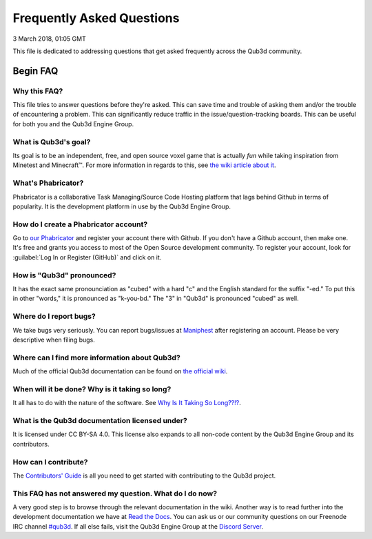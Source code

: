 Frequently Asked Questions
##################################

3 March 2018, 01:05 GMT

This file is dedicated to addressing
questions that get asked frequently across
the Qub3d community.


Begin FAQ
==============================

Why this FAQ?
--------------

This file tries to answer questions before they're
asked. This can save time and trouble of asking them and/or
the trouble of encountering a problem. This can significantly
reduce traffic in the issue/question-tracking boards. This
can be useful for both you and the Qub3d Engine Group.


What is Qub3d's goal?
----------------------

Its goal is to be an independent, free, and open source voxel
game that is actually *fun* while taking inspiration from
Minetest and Minecraft™. For more information in regards
to this, see `the wiki article about it <https://phab.qub3d.org/w/project_goals>`_.


What's Phabricator?
--------------------

Phabricator is a collaborative Task Managing/Source
Code Hosting platform that lags behind Github in terms
of popularity. It is the development platform in use
by the Qub3d Engine Group.


How do I create a Phabricator account?
---------------------------------------

Go to `our Phabricator <https://phab.qub3d.org>`_ and
register your account there with Github. If you don't have
a Github account, then make one. It's free and grants you access
to most of the Open Source development community. To register your
account, look for :guilabel:`Log In or Register (GitHub)` and click on it.


How is "Qub3d" pronounced?
---------------------------

It has the exact same pronounciation as "cubed" with a hard
"c" and the English standard for the suffix "-ed." To put this in
other "words," it is pronounced as "k-you-bd." The "3" in
"Qub3d" is pronounced "cubed" as well.


Where do I report bugs?
------------------------

We take bugs very seriously. You can report bugs/issues at
`Maniphest <https://phab.qub3d.org/maniphest>`_ after registering an
account. Please be very descriptive when filing bugs.


Where can I find more information about Qub3d?
-----------------------------------------------

Much of the official Qub3d documentation can be found on
`the official wiki <https://phab.qub3d.org/w/>`_.


When will it be done? Why is it taking so long?
------------------------------------------------

It all has to do with the nature of the software.
See `Why Is It Taking So Long??!? <https://phab.qub3d.org/u/takingsolong>`_.


What is the Qub3d documentation licensed under?
------------------------------------------------

It is licensed under CC BY-SA 4.0. This license also expands
to all non-code content by the Qub3d Engine Group and its
contributors.


How can I contribute?
----------------------

The `Contributors' Guide <https://qub3d.readthedocs.io/en/master/guides/contributing.html>`_
is all you need to get started with contributing to the
Qub3d project.


This FAQ has not answered my question. What do I do now?
---------------------------------------------------------

A very good step is to browse through the relevant documentation
in the wiki. Another way is to read further into the
development documentation we have at `Read the Docs <https://qub3d.readthedocs.io>`_.
You can ask us or our community questions on our
Freenode IRC channel `#qub3d <https://webchat.freenode.net/?channels=#qub3d>`_. If all else fails,
visit the Qub3d Engine Group at the `Discord Server <https://discord.gg/jQF3s8m>`_.
